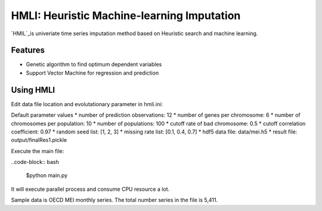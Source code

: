 HMLI: Heuristic Machine-learning Imputation
==============================================

`HMIL`_is univeriate time series imputation method based on Heuristic search and machine learning.

.. image:: https://github.com/byeungchun/HeuristicImputation/blob/master/doc/images/hmli_flowchart.jpg
   :width: 70%
   :scale: 70%
   :alt: HMLI flow chart


Features
------------

* Genetic algorithm to find optimum dependent variables
* Support Vector Machine for regression and prediction

Using HMLI
------------

Edit data file location and evolutationary parameter in hmli.ini:

Default parameter values
* number of prediction observations: 12
* number of genes per chromosome: 6
* number of chromosomes per population: 10
* number of populations: 100
* cutoff rate of bad chromosome: 0.5
* cutoff correlation coefficient: 0.97
* random seed list: [1, 2, 3]
* missing rate list: [0.1, 0.4, 0.7]
* hdf5 data file: data/mei.h5
* result file: output/finalRes1.pickle

Execute the main file:

..code-block:: bash

   $python main.py
   
It will execute parallel process and consume CPU resource a lot. 

Sample data is OECD MEI monthly series. The total number series in the file is 5,411.

